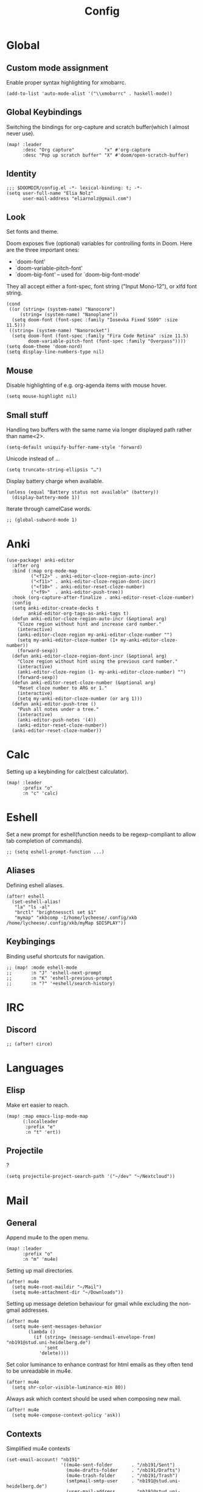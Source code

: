 #+TITLE: Config
#+PROPERTY: header-args :tangle ./config.el
* Global
** Custom mode assignment
Enable proper syntax highlighting for xmobarrc.
#+BEGIN_SRC elisp
(add-to-list 'auto-mode-alist '("\\xmobarrc" . haskell-mode))
#+END_SRC
** Global Keybindings
Switching the bindings for org-capture and scratch buffer(which I almost never use).
#+BEGIN_SRC elisp
(map! :leader
      :desc "Org capture"           "x" #'org-capture
      :desc "Pop up scratch buffer" "X" #'doom/open-scratch-buffer)
#+END_SRC
** Identity
#+BEGIN_SRC elisp
;;; $DOOMDIR/config.el -*- lexical-binding: t; -*-
(setq user-full-name "Elia Nolz"
      user-mail-address "eliarnolz@gmail.com")
#+END_SRC
** Look
Set fonts and theme.

Doom exposes five (optional) variables for controlling fonts in Doom. Here
are the three important ones:
+ `doom-font'
+ `doom-variable-pitch-font'
+ `doom-big-font' -- used for `doom-big-font-mode'
They all accept either a font-spec, font string ("Input Mono-12"), or xlfd
font string.
#+BEGIN_SRC elisp
(cond
 ((or (string= (system-name) "Nanocore")
     (string= (system-name) "Nanoplane"))
  (setq doom-font (font-spec :family "Iosevka Fixed SS09" :size 11.5)))
 ((string= (system-name) "Nanorocket")
  (setq doom-font (font-spec :family "Fira Code Retina" :size 11.5)
        doom-variable-pitch-font (font-spec :family "Overpass"))))
(setq doom-theme 'doom-nord)
(setq display-line-numbers-type nil)
#+END_SRC
** Mouse
Disable highlighting of e.g. org-agenda items with mouse hover.
#+BEGIN_SRC elisp
(setq mouse-highlight nil)
#+END_SRC
** Small stuff
Handling two buffers with the same name via longer displayed path rather than name<2>.
#+BEGIN_SRC elisp
(setq-default uniquify-buffer-name-style 'forward)
#+END_SRC
Unicode instead of ...
#+BEGIN_SRC elisp
(setq truncate-string-ellipsis "…")
#+END_SRC
Display battery charge when available.
#+BEGIN_SRC elisp
(unless (equal "Battery status not available" (battery))
  (display-battery-mode 1))
#+END_SRC
Iterate through camelCase words.
#+BEGIN_SRC elisp
;; (global-subword-mode 1)
#+END_SRC
* Anki
#+BEGIN_SRC elisp
(use-package! anki-editor
  :after org
  :bind (:map org-mode-map
         ("<f12>" . anki-editor-cloze-region-auto-incr)
         ("<f11>" . anki-editor-cloze-region-dont-incr)
         ("<f10>" . anki-editor-reset-cloze-number)
         ("<f9>"  . anki-editor-push-tree))
  :hook (org-capture-after-finalize . anki-editor-reset-cloze-number)
  :config
  (setq anki-editor-create-decks t
        ankid-editor-org-tags-as-anki-tags t)
  (defun anki-editor-cloze-region-auto-incr (&optional arg)
    "Cloze region without hint and increase card number."
    (interactive)
    (anki-editor-cloze-region my-anki-editor-cloze-number "")
    (setq my-anki-editor-cloze-number (1+ my-anki-editor-cloze-number))
    (forward-sexp))
  (defun anki-editor-cloze-region-dont-incr (&optional arg)
    "Cloze region without hint using the previous card number."
    (interactive)
    (anki-editor-cloze-region (1- my-anki-editor-cloze-number) "")
    (forward-sexp))
  (defun anki-editor-reset-cloze-number (&optional arg)
    "Reset cloze number to ARG or 1."
    (interactive)
    (setq my-anki-editor-cloze-number (or arg 1)))
  (defun anki-editor-push-tree ()
    "Push all notes under a tree."
    (interactive)
    (anki-editor-push-notes '(4))
    (anki-editor-reset-cloze-number))
  (anki-editor-reset-cloze-number))
#+END_SRC
* Calc
Setting up a keybinding for calc(best calculator).
#+BEGIN_SRC elisp
(map! :leader
      :prefix "o"
      :n "c" 'calc)
#+END_SRC
* Eshell
Set a new prompt for eshell(function needs to be regexp-compliant to allow tab completion of commands).
#+BEGIN_SRC elisp
;; (setq eshell-prompt-function ...)
#+END_SRC
** Aliases
Defining eshell aliases.
#+BEGIN_SRC elisp
(after! eshell
  (set-eshell-alias!
   "la" "ls -al"
   "brctl" "brightnessctl set $1"
   "mymap" "xkbcomp -I/home/lycheese/.config/xkb /home/lycheese/.config/xkb/myMap $DISPLAY"))
#+END_SRC
** Keybingings
Binding useful shortcuts for navigation.
#+BEGIN_SRC elisp
;; (map! :mode eshell-mode
;;       :n "J" 'eshell-next-prompt
;;       :n "K" 'eshell-previous-prompt
;;       :n "?" '+eshell/search-history)
#+END_SRC
* IRC
** Discord
#+BEGIN_SRC elisp
;; (after! circe)
#+END_SRC
* Languages
** Elisp
Make ert easier to reach.
#+BEGIN_SRC elisp
(map! :map emacs-lisp-mode-map
      (:localleader
       :prefix "e"
       :n "t" 'ert))
#+END_SRC
** Projectile
?
#+BEGIN_SRC elisp
(setq projectile-project-search-path '("~/dev" "~/Nextcloud"))
#+END_SRC
* Mail
** General
Append mu4e to the open menu.
#+BEGIN_SRC elisp
(map! :leader
      :prefix "o"
      :n "m" 'mu4e)
#+END_SRC

Setting up mail directories.
#+BEGIN_SRC elisp
(after! mu4e
  (setq mu4e-root-maildir "~/Mail")
  (setq mu4e-attachment-dir "~/Downloads"))
#+END_SRC

Setting up message deletion behaviour for gmail while excluding the non-gmail addresses.
#+BEGIN_SRC elisp
(after! mu4e
  (setq mu4e-sent-messages-behavior
        (lambda ()
          (if (string= (message-sendmail-envelope-from) "nb191@stud.uni-heidelberg.de")
              'sent
            'delete))))
#+END_SRC

Set color luminance to enhance contrast for html emails as they often tend to be unreadable in mu4e.
#+BEGIN_SRC elisp
(after! mu4e
  (setq shr-color-visible-luminance-min 80))
#+END_SRC

Always ask which context should be used when composing new mail.
#+BEGIN_SRC elisp
(after! mu4e
  (setq mu4e-compose-context-policy 'ask))
#+END_SRC
** Contexts
Simplified mu4e contexts
#+BEGIN_SRC elisp
(set-email-account! "nb191"
                    '((mu4e-sent-folder       . "/nb191/Sent")
                      (mu4e-drafts-folder     . "/nb191/Drafts")
                      (mu4e-trash-folder      . "/nb191/Trash")
                      (smtpmail-smtp-user     . "nb191@stud.uni-heidelberg.de")
                      (user-mail-address      . "nb191@stud.uni-heidelberg.de")
                      (mu4e-compose-signature . "Elia Nolz")))
#+END_SRC
** Prettifying
No astrisks and angle brackets in the mu4e main view.
Needs to be an advice rather than an after-block because =mu4e-main-action-string= is called by evil-collection-mu4e in doom's usepackage.
#+BEGIN_SRC elisp
(defadvice! mu4e~main-action-prettier-str (str &optional func-or-shortcut)
  "Highlight the first occurrence of [.] in STR.
If FUNC-OR-SHORTCUT is non-nil and if it is a function, call it
when STR is clicked (using RET or mouse-2); if FUNC-OR-SHORTCUT is
a string, execute the corresponding keyboard action when it is
clicked."
  :override #'mu4e~main-action-str
  (let ((newstr
         (replace-regexp-in-string
          "\\[\\(..?\\)\\]"
          (lambda(m)
            (format "%s"
                    (propertize (match-string 1 m) 'face '(mode-line-emphasis bold))))
          (replace-regexp-in-string "\t\\*" "\t⚫" str)))
        (map (make-sparse-keymap))
        (func (if (functionp func-or-shortcut)
                  func-or-shortcut
                (if (stringp func-or-shortcut)
                    (lambda()(interactive)
                      (execute-kbd-macro func-or-shortcut))))))
    (define-key map [mouse-2] func)
    (define-key map (kbd "RET") func)
    (put-text-property 0 (length newstr) 'keymap map newstr)
    (put-text-property (string-match "[A-Za-z].+$" newstr)
                       (- (length newstr) 1) 'mouse-face 'highlight newstr)
    newstr))

(setq evil-collection-mu4e-end-region-misc "quit")
#+END_SRC
* Org
** Setup
Setting the org directory.
#+BEGIN_SRC elisp
(setq org-directory "~/Nextcloud/org/")
#+END_SRC
Useless pretty symbols for folded headings.
#+BEGIN_SRC elisp
;; (setq org-ellipsis "⤵")
#+END_SRC
Less eye candy.
#+BEGIN_SRC elisp
(remove-hook 'org-mode-hook #'org-superstar-mode)
#+END_SRC
Personal todo keywords.
#+BEGIN_SRC elisp
(after! org
  (setq org-todo-keywords '((sequence "TODO(t)" "PROJ(p)" "STRT(s)" "WAIT(w)" "HOLD(h)" "FILE(f)" "|" "DONE(d)" "KILL(k)")
                            (sequence "[ ](T)" "[-](S)" "[?](W)" "|" "[X](D)")))
  (add-to-list 'org-todo-keyword-faces '("FILE" . +org-todo-active)))
#+END_SRC
** Modules
*** deft
Setup deft directory tree with recursive searching.
#+BEGIN_SRC elisp
(setq deft-directory "~/Nextcloud/org/"
      deft-recursive t)
#+END_SRC
*** evil-org
Continue list when inserting a new line with =o=.
#+BEGIN_SRC elisp
(setq evil-org-special-o/O '(table-row item))
#+END_SRC
Use =g o= to insert new headline even when not on a headline and switch to insert mode.
#+BEGIN_SRC elisp
(defun org-new-heading-and-insert ()
  "Executes org-ctrl-c-ret and places pointer in insert mode"
  (interactive)
  (org-ctrl-c-ret)
  (evil-insert 0))

(map! :map org-mode-map
      (:prefix "g"
       :n "o" 'org-new-heading-and-insert))
#+END_SRC
*** org-agenda
Detect all files for org agenda.
#+BEGIN_SRC elisp
(after! org-agenda
  (setq org-agenda-files (directory-files-recursively org-directory "org$")))
#+END_SRC
Make org-agenda save org-files on quit and switching by RET.
#+BEGIN_SRC elisp
(general-advice-add '(org-agenda-quit org-agenda-switch-to)  :before 'org-save-all-org-buffers)
#+END_SRC
**** org-habit
#+BEGIN_SRC elisp
(after! org
  (add-to-list 'org-modules 'org-habit))
(map! :map evil-org-agenda-mode-map
      :prefix "c"
      :n "t" #'counsel-org-tag-agenda)
#+END_SRC
**** org-super-agenda
#+BEGIN_SRC elisp
(use-package! org-super-agenda
  :hook (org-agenda-mode . org-super-agenda-mode)
  :init
  (setq org-agenda-skip-scheduled-if-done t
        org-agenda-skip-deadline-if-done t
        org-agenda-include-deadlines t
        org-agenda-block-separator nil
        org-agenda-compact-blocks t
        org-agenda-start-day nil
        org-agenda-span 1
        org-agenda-start-on-weekday nil)
  (setq org-super-agenda-groups
        '((:name "Today"
           :time-grid t
           :todo "TODAY"
           :order 1)
          (:name "Important"
           :tag "Wohnheim"
           :order 1)
          (:name "Critically overdue"
           :deadline past
           :order 0)
          (:name "University Stuff"
           :tag "Uni"
           :order 3)
          (:name "Habits"
           :habit t
           :order 2)
          (:name "Completed projects that still need to be filed away"
           :todo "FILE"
           :order 95)
          (:name "Scheduled Projects"
           :todo "PROJ"
           :order 97)
          (:name "Emacs Stuff"
           :tag "Emacs"
           :order 98)
          (:name "Reading"
           :tag "Books"
           :order 96)
          (:name "Overdue"
           :scheduled past
           :not (:todo "PROJ")
           :order 1))))
#+END_SRC
Removing the org-super-agenda keybindings because they overwrite the evil ones.
#+BEGIN_SRC elisp
(after! org-super-agenda
  (setq org-super-agenda-header-map (make-sparse-keymap)))
#+END_SRC
*** org-archive
#+BEGIN_SRC elisp
(setq org-archive-location "~/Nextcloud/org/archive.org::* From %s")
#+END_SRC
*** org-babel
Needed for #+BIND statements, but can be set locally.
#+BEGIN_SRC elisp
;; (setq org-export-allow-bind-keywords t)
#+END_SRC
Inactive Code:
#+BEGIN_SRC elisp
;; org-bable
;; enables code highlighting in latex exports
;; (setq org-latex-packages-alist '("" "minted"))
;; allows manipulation of verbatim blocks like #+RESULTS with a function
;; (setq org-export-filter-verbatim-functions '())
#+END_SRC
**** latex
Enable highlighting for org-babel code-exports to latex documents.
#+BEGIN_SRC elisp
(setq org-latex-listings 'minted)
#+END_SRC
Modified pdflatex-commands for =minted= compatibility.
#+BEGIN_SRC elisp
(setq org-latex-pdf-process
      '("pdflatex -shell-escape -interaction nonstopmode -output-directory %o %f"
        "bibtex %b"
        "pdflatex -shell-escape -interaction nonstopmode -output-directory %o %f"
        "pdflatex -shell-escape -interaction nonstopmode -output-directory %o %f"))
#+END_SRC
Not sure why I added this...
#+BEGIN_SRC elisp
(setq org-latex-default-table-mode 'table)
#+END_SRC
*** org-caldav
#+BEGIN_SRC elisp
(after! org-caldav
  :config
  (setq org-caldav-url         "https://nohneltina.net/remote.php/dav/calendars/lycheese/"
        org-caldav-calendar-id "org-agenda"
        org-caldav-inbox       "~/Nextcloud/org/inbox-caldav.org"
        org-caldav-files       (directory-files-recursively org-directory "org$")
        org-icalendar-timezone "Europe/Berlin"))
#+END_SRC
*** org-capture
Useful capture templates for japanese vocab, contacts, tasks and more.
#+BEGIN_SRC elisp
(after! org-capture
  (setq org-capture-templates
        '(("t" "Tasks")
          ("tt" "Task for today" entry
           (file+olp+datetree "notes.org")
           "* %^{Select type|TODO|WAIT|HOLD|KILL|DONE} %^{Task} %^G\n SCHEDULED: %t\n%?\nAdded: %U")
          ("ts" "Scheduled task" entry
           (file+olp+datetree "notes.org")
           "* %^{Select type|TODO|WAIT|HOLD|KILL|DONE} %^{Task} %^G\n SCHEDULED: %^t\n%?\nAdded: %U")
          ("td" "Scheduled task with deadline" entry
           (file+olp+datetree "notes.org")
           "* %^{Select type|TODO|WAIT|HOLD|KILL|DONE} %^{Task} %^G\n DEADLINE: %^t\n%?\nAdded: %U")
          ("tn" "Not scheduled task" entry
           (file+olp+datetree "notes.org")
           "* %^{Select type|TODO|WAIT|HOLD|KILL|DONE} %^{Task} %^G\n%?\nAdded: %U")

          ("p" "Project" entry
           (file+olp+datetree "notes.org")
           "* PROJ %^{Project} %^G\n%?\nAdded: %U")

          ("n" "Notes" entry
           (file+olp+datetree "notes.org")
           "* %U %^{Title} %^G\n%?")

          ("c" "Contacts")
          ("cp" "Private contact" entry
           (file+olp "contacts.org" "Kontakte" "Privat")
           "* %^{Name}\n Email: %^{Email}\nTelephone: %^{Telephone number}\n** TODO Geburtstag von %\\1\nSCHEDULED: %^{Birthday}t"
           :immediate-finish t)
          ("cf" "Family contact" entry
           (file+olp "contacts.org" "Kontakte" "Familie")
           "* %^{Name}\n Email: %^{Email}\nTelephone: %^{Telephone number}\n** TODO Geburtstag von %\\1\nSCHEDULED: %^{Birthday}t"
           :immediate-finish t)
          ("cw" "Work contact" entry
           (file+olp "contacts.org" "Kontakte" "Arbeit")
           "* %^{Name}\n Email: %^{Email}\nTelephone: %^{Telephone number}\n** TODO Geburtstag von %\\1\nSCHEDULED: %^{Birthday}t"
           :immediate-finish t)
          ("co" "Other contacts" entry
           (file+olp "contacts.org" "Kontakte" "Andere")
           "* %^{Name}\n Email: %^{Email}\nTelephone: %^{Telephone number}\n** TODO Geburtstag von %\\1\nSCHEDULED: %^{Birthday}t"
           :immediate-finish t)
          ("cn" "New contact template" entry
           (file+olp "contacts.org" "Kontakte" "Testbereich")
           "* %^{Name}\n:PROPERTIES:\n:EMAIL: %^{Email}\n:PHONE: %^{Telefon}\n:ALIAS: %^{Alias}\n:ADDRESS: %^{Adresse}\n:END:\n** TODO Geburtstag von %\\1\nSCHEDULED:%^{Geburtstag}t %?")

          ("j" "Japanese vocab")
          ("jn" "Japanese noun" entry
           (file+olp+datetree "hobby/japanese.org" "Vocab" "Noun")
           "* %^{Japanese} \[%^{Reading}\] %^g\nTranslation: %^{English}\nNew Kanji?: %^{New Kanji?|Yes|No}\nAdditional stuff: %?")
          ("jv" "Japanese verb" entry
           (file+olp+datetree "hobby/japanese.org" "Vocab" "Verb")
           "* %^{Japanese} \[%^{Reading}\] %^g\nTranslation: %^{English}\nNew Kanji?: %^{New Kanji?|Yes|No}\nType: %^{Ichidan or Godan?|Ichidan|Godan} and %^{Transitivity|Transitive|Intransitive}\nAdditional stuff: %?")
          ("ja" "Japanese adjective" entry
           (file+olp+datetree "hobby/japanese.org" "Vocab" "Adjective")
           "* %^{Japanese} \[%^{Reading}\] %^g\nTranslation: %^{English}\nNew Kanji?: %^{New Kanji?|Yes|No}\nType: %^{i-adj or na-adj|i-adj|na-adj}\nAdditional stuff: %?")
          ("jo" "Other japanese vocab" entry
           (file+olp+datetree "hobby/japanese.org" "Vocab" "Other")
           "* %^{Japanese} \[%^{Reading}\] %^g\nTranslation: %^{English}\nNew Kanji?: %^{New Kanji?|Yes|No}\nAdditional stuff: %?"))))
#+END_SRC
*** org-journal
#+BEGIN_SRC elisp
;; (after! org-journal
;;   :config
;;   (setq org-journal-file-type 'yearly
;;         org-journal-date-format "%A, %d %B %Y"))
#+END_SRC
*** org-roam
#+BEGIN_SRC elisp
(setq org-roam-directory "~/Nextcloud/org/roam")
#+END_SRC
* Secrets
=auth-sources= _MUST_ be a list!
#+BEGIN_SRC elisp
;; (setq auth-sources '("~/.authinfo.gpg"))
(setq auth-sources '(password-store))
(setq auth-source-debug 'trivia)
#+END_SRC
** Pass
Binding keys for pass and ivy-pass.
#+BEGIN_SRC elisp
(map! :leader
      :prefix "o"
      :desc "Copy password to kill ring" "s" 'ivy-pass
      :desc "Open password manager"      "S" 'pass)
#+END_SRC
